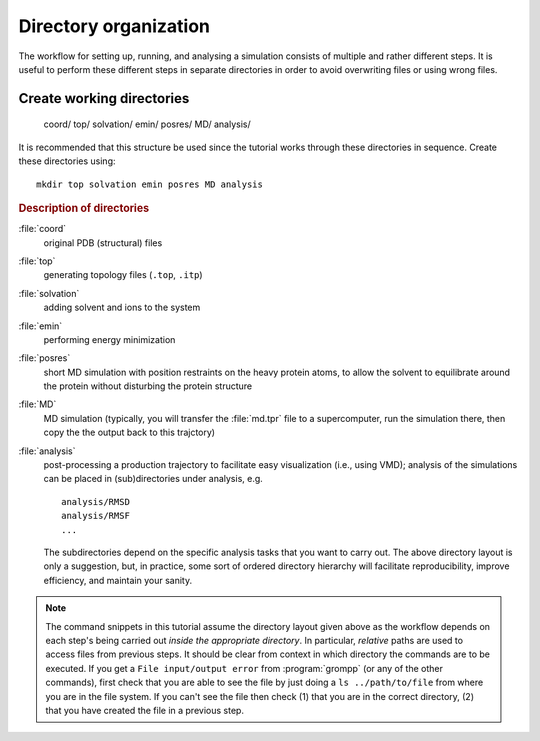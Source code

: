 .. -*- encoding: utf-8 -*-

.. |kJ/mol/nm**2| replace:: kJ mol\ :sup:`-1` nm\ :sup:`-2`
.. |Calpha| replace:: C\ :sub:`α`


======================
Directory organization
======================

The workflow for setting up, running, and analysing a simulation
consists of multiple and rather different steps. It is useful to
perform these different steps in separate directories in order to
avoid overwriting files or using wrong files.


Create working directories
==========================

     coord/
     top/
     solvation/
     emin/
     posres/
     MD/
     analysis/

It is recommended that this structure be used since the tutorial works through
these directories in sequence. Create these directories using::

     mkdir top solvation emin posres MD analysis


.. rubric:: Description of directories

:file:`coord`
  original PDB (structural) files
:file:`top`
  generating topology files (``.top``, ``.itp``)
:file:`solvation`
  adding solvent and ions to the system
:file:`emin`
  performing energy minimization
:file:`posres`
  short MD simulation with position restraints on the heavy protein
  atoms, to allow the solvent to equilibrate around the protein
  without disturbing the protein structure
:file:`MD`
  MD simulation (typically, you will transfer the :file:`md.tpr` file to a
  supercomputer, run the simulation there, then copy the the output
  back to this trajctory)
:file:`analysis`
  post-processing a production trajectory to facilitate easy visualization
  (i.e., using VMD); analysis of the simulations can be placed in
  (sub)directories under analysis, e.g. ::

     analysis/RMSD
     analysis/RMSF
     ...

  The subdirectories depend on the specific analysis tasks that you
  want to carry out. The above directory layout is only a suggestion,
  but, in practice, some sort of ordered directory hierarchy will facilitate
  reproducibility, improve efficiency, and maintain your sanity.


.. Note::

   The command snippets in this tutorial assume the directory layout given
   above as the workflow depends on each step's being carried out
   *inside the appropriate directory*. In particular, *relative* paths are used
   to access files from previous steps. It should be clear from context
   in which directory the commands are to be executed. If you get a
   ``File input/output error`` from :program:`grompp` (or any of the
   other commands), first check that you are able to see the file by just
   doing a ``ls ../path/to/file`` from where you are in the file system.
   If you can't see the file then check (1) that you are in the correct
   directory, (2) that you have created the file in a previous step.


.. _`AdKTutorial.tar.bz2`:
    http://becksteinlab.physics.asu.edu/pages/courses/2013/SimBioNano/13/AdKTutorial.tar.bz2
.. _4AKE: http://www.rcsb.org/pdb/explore.do?structureId=4ake
.. _pdb2gmx: http://manual.gromacs.org/current/online/pdb2gmx.html
.. _editconf: http://manual.gromacs.org/current/online/editconf.html
.. _genbox: http://manual.gromacs.org/current/online/genbox.html
.. _genion: http://manual.gromacs.org/current/online/genion.html
.. _trjconv: http://manual.gromacs.org/current/online/trjconv.html
.. _trjcat: http://manual.gromacs.org/current/online/trjcat.html
.. _eneconv: http://manual.gromacs.org/current/online/eneconv.html
.. _grompp: http://manual.gromacs.org/current/online/grompp.html
.. _mdrun: http://manual.gromacs.org/current/online/mdrun.html
.. _`mdp options`: http://manual.gromacs.org/current/online/mdp_opt.html
.. _`Run control options in the MDP file`: http://manual.gromacs.org/current/online/mdp_opt.html#run
.. _`make_ndx`: http://manual.gromacs.org/current/online/make_ndx.html
.. _`g_tune_pme`: http://manual.gromacs.org/current/online/g_tune_pme.html
.. _gmxcheck: http://manual.gromacs.org/current/online/gmxcheck.html

.. _Gromacs manual: http://manual.gromacs.org/
.. _Gromacs documentation: http://www.gromacs.org/Documentation
.. _`Gromacs 4.5.6 PDF`: http://www.gromacs.org/@api/deki/files/190/=manual-4.5.6.pdf
.. _manual section: http://www.gromacs.org/Documentation/Manual

.. _`g_rms`: http://manual.gromacs.org/current/online/g_rms.html
.. _`g_rmsf`: http://manual.gromacs.org/current/online/g_rmsf.html
.. _`g_gyrate`: http://manual.gromacs.org/current/online/g_gyrate.html
.. _`g_dist`: http://manual.gromacs.org/current/online/g_dist.html
.. _`g_mindist`: http://manual.gromacs.org/current/online/g_mindist.html
.. _`do_dssp`: http://manual.gromacs.org/current/online/do_dssp.html

.. _DSSP: http://swift.cmbi.ru.nl/gv/dssp/
.. _`ATOM record of a PDB file`: http://www.wwpdb.org/documentation/format33/sect9.html#ATOM

